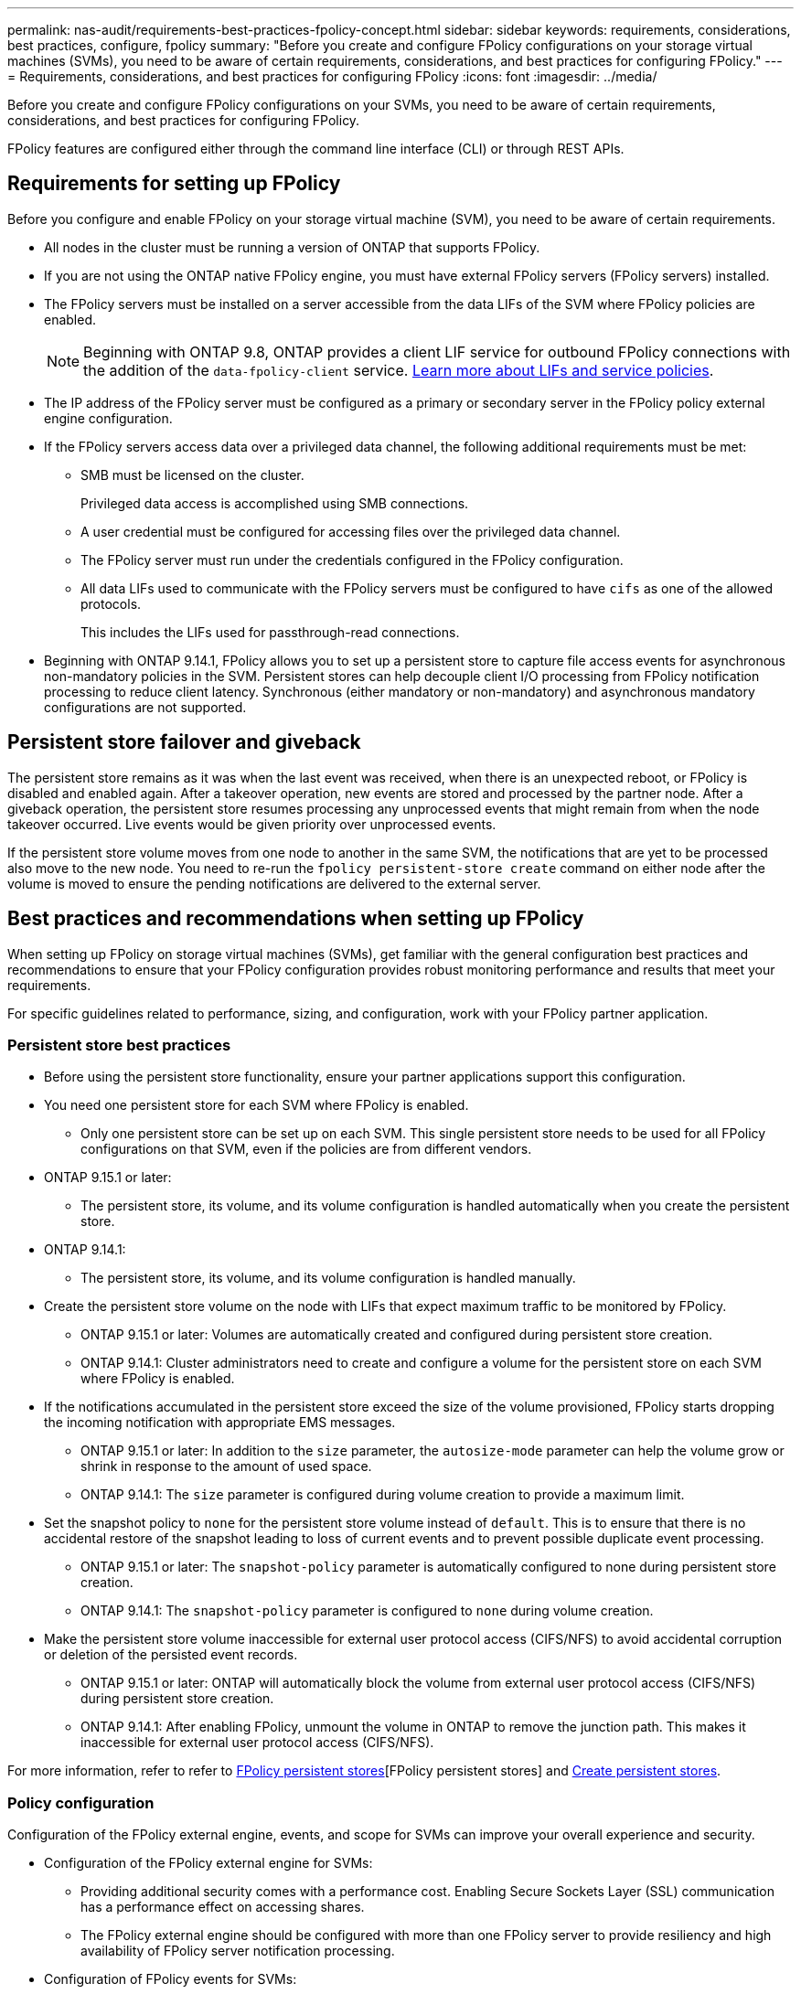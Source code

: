 ---
permalink: nas-audit/requirements-best-practices-fpolicy-concept.html
sidebar: sidebar
keywords: requirements, considerations, best practices, configure, fpolicy
summary: "Before you create and configure FPolicy configurations on your storage virtual machines (SVMs), you need to be aware of certain requirements, considerations, and best practices for configuring FPolicy."
---
= Requirements, considerations, and best practices for configuring FPolicy
:icons: font
:imagesdir: ../media/

// 15-April-2024 ONTAPDOC-1605
// 20 OCT 2023, ONTAPDOC-1344 updates
// 17 OCT 2023, ONTAPDOC-1344
// 2023 May 23, ontap-issues-860
// 2022 Dec 05, Jira ONTAPDOC-722
// 2022 Oct 10, BURT 1495284 
// 2022 Feb 04, BURT 1451789

[.lead]
Before you create and configure FPolicy configurations on your SVMs, you need to be aware of certain requirements, considerations, and best practices for configuring FPolicy.

FPolicy features are configured either through the command line interface (CLI) or through REST APIs.

== Requirements for setting up FPolicy

Before you configure and enable FPolicy on your storage virtual machine (SVM), you need to be aware of certain requirements.

* All nodes in the cluster must be running a version of ONTAP that supports FPolicy.
* If you are not using the ONTAP native FPolicy engine, you must have external FPolicy servers (FPolicy servers) installed.
* The FPolicy servers must be installed on a server accessible from the data LIFs of the SVM where FPolicy policies are enabled.
+
NOTE: Beginning with ONTAP 9.8, ONTAP provides a client LIF service for outbound FPolicy connections with the addition of the `data-fpolicy-client` service. https://docs.netapp.com/us-en/ontap/networking/lifs_and_service_policies96.html[Learn more about LIFs and service policies].

* The IP address of the FPolicy server must be configured as a primary or secondary server in the FPolicy policy external engine configuration.
* If the FPolicy servers access data over a privileged data channel, the following additional requirements must be met:
 ** SMB must be licensed on the cluster.
+
Privileged data access is accomplished using SMB connections.

 ** A user credential must be configured for accessing files over the privileged data channel.
 ** The FPolicy server must run under the credentials configured in the FPolicy configuration.
 ** All data LIFs used to communicate with the FPolicy servers must be configured to have `cifs` as one of the allowed protocols.
+
This includes the LIFs used for passthrough-read connections.
+
* Beginning with ONTAP 9.14.1, FPolicy allows you to set up a persistent store to capture file access events for asynchronous non-mandatory policies in the SVM. Persistent stores can help decouple client I/O processing from FPolicy notification processing to reduce client latency. Synchronous (either mandatory or non-mandatory) and asynchronous mandatory configurations are not supported.

== Persistent store failover and giveback

The persistent store remains as it was when the last event was received, when there is an unexpected reboot, or FPolicy is disabled and enabled again. After a takeover operation, new events are stored and processed by the partner node. After a giveback operation, the persistent store resumes processing any unprocessed events that might remain from when the node takeover occurred. Live events would be given priority over unprocessed events.

If the persistent store volume moves from one node to another in the same SVM, the notifications that are yet to be processed also move to the new node. You need to re-run the `fpolicy persistent-store create` command on either node after the volume is moved to ensure the pending notifications are delivered to the external server.

== Best practices and recommendations when setting up FPolicy
When setting up FPolicy on storage virtual machines (SVMs), get familiar with the general configuration best practices and recommendations to ensure that your FPolicy configuration provides robust monitoring performance and results that meet your requirements.

For specific guidelines related to performance, sizing, and configuration, work with your FPolicy partner application.

=== Persistent store best practices 

* Before using the persistent store functionality, ensure your partner applications support this configuration.

* You need one persistent store for each SVM where FPolicy is enabled.

** Only one persistent store can be set up on each SVM. This single persistent store needs to be used for all FPolicy configurations on that SVM, even if the policies are from different vendors.

* ONTAP 9.15.1 or later:

** The persistent store, its volume, and its volume configuration is handled automatically when you create the persistent store.

* ONTAP 9.14.1:

** The persistent store, its volume, and its volume configuration is handled manually.

* Create the persistent store volume on the node with LIFs that expect maximum traffic to be monitored by FPolicy.

** ONTAP 9.15.1 or later: Volumes are automatically created and configured during persistent store creation.

** ONTAP 9.14.1: Cluster administrators need to create and configure a volume for the persistent store on each SVM where FPolicy is enabled.

* If the notifications accumulated in the persistent store exceed the size of the volume provisioned, FPolicy starts dropping the incoming notification with appropriate EMS messages.

** ONTAP 9.15.1 or later: In addition to the `size` parameter, the `autosize-mode` parameter can help the volume grow or shrink in response to the amount of used space.

** ONTAP 9.14.1: The `size` parameter is configured during volume creation to provide a maximum limit.

* Set the snapshot policy to `none` for the persistent store volume instead of `default`. This is to ensure that there is no accidental restore of the snapshot leading to loss of current events and to prevent possible duplicate event processing.

** ONTAP 9.15.1 or later: The `snapshot-policy` parameter is automatically configured to none during persistent store creation.

** ONTAP 9.14.1: The `snapshot-policy` parameter is configured to `none` during volume creation.

* Make the persistent store volume inaccessible for external user protocol access (CIFS/NFS) to avoid accidental corruption or deletion of the persisted event records.

** ONTAP 9.15.1 or later: ONTAP will automatically block the volume from external user protocol access (CIFS/NFS) during persistent store creation.

** ONTAP 9.14.1: After enabling FPolicy, unmount the volume in ONTAP to remove the junction path. This makes it inaccessible for external user protocol access (CIFS/NFS).

For more information, refer to refer to link:persistent-stores.html[FPolicy persistent stores][FPolicy persistent stores] and link:create-persistent-stores.html[Create persistent stores].

=== Policy configuration 
Configuration of the FPolicy external engine, events, and scope for SVMs can improve your overall experience and security.

* Configuration of the FPolicy external engine for SVMs:

** Providing additional security comes with a performance cost. Enabling Secure Sockets Layer (SSL) communication has a performance effect on accessing shares.  
** The FPolicy external engine should be configured with more than one FPolicy server to provide resiliency and high availability of FPolicy server notification processing.

* Configuration of FPolicy events for SVMs:
+
Monitoring file operations influences your overall experience. For example, filtering unwanted file operations on the storage side improves your experience. NetApp recommends setting up the following configuration:
+
** Monitoring the minimum types of file operations and enabling the maximum number of filters without breaking the use case. 
** Using filters for getattr, read, write, open, and close operations. The SMB and NFS home directory environments have a high percentage of these operations. 

* Configuration of FPolicy scope for SVMs: 
+
Restrict the scope of the policies to the relevant storage objects, such as shares, volumes, and exports, instead of enabling them across the entire SVM. NetApp recommends checking the directory extensions. If the `is-file-extension-check-on-directories-enabled` parameter is set to `true`, directory objects are subjected to the same extension checks as regular files. 


=== Network configuration 

Network connectivity between the FPolicy server and the controller should be of low latency. NetApp recommends separating FPolicy traffic from client traffic by using a private network. 

In addition, you should place external FPolicy servers (FPolicy servers) in close proximity to the cluster with high-bandwidth connectivity to provide minimal latency and high-bandwidth connectivity.

NOTE: For a scenario in which the LIF for FPolicy traffic is configured on a different port to the LIF for client traffic, the FPolicy LIF might fail over to the other node because of a port failure. As a result, the FPolicy server becomes unreachable from the node which causes the FPolicy notifications for file operations on the node to fail. To avoid this issue, verify that the FPolicy server can be reached through at least one LIF on the node to process FPolicy requests for the file operations performed on that node. 

=== Hardware configuration 

You can have the FPolicy server on either a physical server or a virtual server. If the FPolicy server is in a virtual environment, you should allocate dedicated resources (CPU, network, and memory) to the virtual server.  

The cluster node-to-FPolicy server ratio should be optimized to ensure that FPolicy servers are not overloaded, which can introduce latencies when the SVM responds to client requests. The optimal ratio depends on the partner application for which the FPolicy server is being used. NetApp recommends working with partners to determine the appropriate value.  

=== Multiple-policy configuration 

The FPolicy policy for native blocking has the highest priority, irrespective of the sequence number, and decision-altering policies have a higher priority than others. Policy priority depends on the use case. NetApp recommends working with partners to determine the appropriate priority.

=== Size considerations 

FPolicy performs in-line monitoring of SMB and NFS operations, sends notifications to the external server, and waits for a response, depending on the mode of external engine communication (synchronous or asynchronous). This process affects the performance of SMB and NFS access and CPU resources.  

To mitigate any issues, NetApp recommends working with partners to assess and size the environment before enabling FPolicy. Performance is affected by several factors including the number of users, workload characteristics, such as operations per user and data size, network latency, and failure or server slowness. 

== Monitor performance  

FPolicy is a notification-based system. Notifications are sent to an external server for processing and to generate a response back to ONTAP. This round-trip process increases latency for client access. 

Monitoring the performance counters on the FPolicy server and in ONTAP gives you the capability to identify bottlenecks in the solution and to tune the parameters as necessary for an optimal solution. For example, an increase in FPolicy latency has a cascading effect on SMB and NFS access latency. Therefore, you should monitor both workload (SMB and NFS) and FPolicy latency. In addition, you can use quality-of-service policies in ONTAP to set up a workload for each volume or SVM that is enabled for FPolicy.

NetApp recommends running the `statistics show –object workload` command to display workload statistics. In addition, you should monitor the following parameters:

* Average, read, and write latencies
* Total number of operations
* Read and write counters 

You can monitor the performance of FPolicy subsystems by using the following FPolicy counters. 

NOTE: You must be in diagnostic mode to collect statistics related to FPolicy. 

.Steps
. Collect FPolicy counters:
..	`statistics start -object fpolicy -instance _instance_name_ -sample-id _ID_` 
..	`statistics start -object fpolicy_policy -instance _instance_name_ -sample-id _ID_`
. Display FPolicy counters:
.. `statistics show -object fpolicy –instance _instance_name_ -sample-id _ID_`
.. `statistics show -object fpolicy_server –instance _instance_name_ -sample-id _ID_`

+
--
The `fpolicy` and `fpolicy_server` counters give you information on several performance parameters which are described in the following table.

[cols=2*,options="header",cols="25,75"]
|===
|Counters |Description 
2+a|*“fpolicy” counters*
|aborted_requests
|Number of screen requests for which processing is aborted on the SVM
|event_count
|List of events resulting in notification
|max_request_latency 	
|Maximum screen requests latency 
|outstanding_requests
|Total number of screen requests in process 
|processed_requests
|Total number of screen requests that went through fpolicy processing on the SVM 
|request_latency_hist
|Histogram of latency for screen requests 
|requests_dispatched_rate
|Number of screen requests dispatched per second 
|requests_received_rate
|Number of screen requests received per second 
2+a|*“fpolicy_server” counters*
|max_request_latency
|Maximum latency for a screen request 
|outstanding_requests
|Total number of screen requests waiting for response 
|request_latency
|Average latency for screen request 
|request_latency_hist
|Histogram of latency for screen requests 
|request_sent_rate
|Number of screen requests sent to FPolicy server per second 
|response_received_rate
|Number of screen responses received from FPolicy server per second 
|===
--

=== Manage FPolicy workflow and dependency on other technologies 

NetApp recommends disabling an FPolicy policy before making any configuration changes. For example, if you want to add or modify an IP address in the external engine configured for the enabled policy, first disable the policy.  

If you configure FPolicy to monitor NetApp FlexCache volumes, NetApp recommends that you not configure FPolicy to monitor read and getattr file operations. Monitoring these operations in ONTAP requires the retrieval of inode-to-path (I2P) data. Because I2P data cannot be retrieved from FlexCache volumes, it must be retrieved from the origin volume. Therefore, monitoring these operations eliminates the performance benefits that FlexCache can provide.  

When both FPolicy and an off-box antivirus solution are deployed, the antivirus solution receives notifications first. FPolicy processing starts only after antivirus scanning is complete. It is important that you size antivirus solutions correctly because a slow antivirus scanner can affect overall performance. 

== Passthrough-read upgrade and revert considerations

There are certain upgrade and revert considerations that you must know about before upgrading to an ONTAP release that supports passthrough-read or before reverting to a release that does not support passthrough-read.

=== Upgrading

After all nodes are upgraded to a version of ONTAP that supports FPolicy passthrough-read, the cluster is capable of using the passthrough-read functionality; however, passthrough-read is disabled by default on existing FPolicy configurations. To use passthrough-read on existing FPolicy configurations, you must disable the FPolicy policy and modify the configuration, and then reenable the configuration.

=== Reverting

Before reverting to a version of ONTAP that does not support FPolicy passthrough-read, you must meet the following conditions:

* Disable all the policies using passthrough-read, and then modify the affected configurations so that they do not use passthrough-read.
* Disable FPolicy functionality on the cluster by disabling every FPolicy policy on the cluster.

Before reverting to a version of ONTAP that does not support persistent stores, ensure that none of the Fpolicy policies have a configured persistent store. If a persistent store is configured, the revert will fail.

